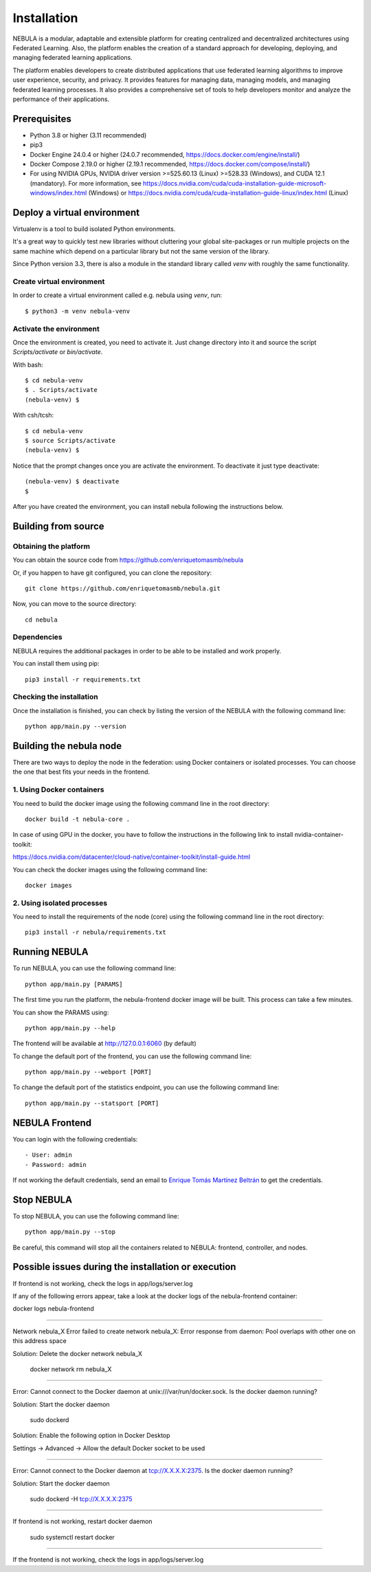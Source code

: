 ############
Installation
############

NEBULA is a modular, adaptable and extensible platform for creating centralized and decentralized architectures using Federated Learning. Also, the platform enables the creation of a standard approach for developing, deploying, and managing federated learning applications.

The platform enables developers to create distributed applications that use federated learning algorithms to improve user experience, security, and privacy. It provides features for managing data, managing models, and managing federated learning processes. It also provides a comprehensive set of tools to help developers monitor and analyze the performance of their applications.

Prerequisites
=============
* Python 3.8 or higher (3.11 recommended)
* pip3
* Docker Engine 24.0.4 or higher (24.0.7 recommended, https://docs.docker.com/engine/install/)
* Docker Compose 2.19.0 or higher (2.19.1 recommended, https://docs.docker.com/compose/install/)
* For using NVIDIA GPUs, NVIDIA driver version >=525.60.13 (Linux) >=528.33 (Windows), and CUDA 12.1 (mandatory). For more information, see https://docs.nvidia.com/cuda/cuda-installation-guide-microsoft-windows/index.html (Windows) or https://docs.nvidia.com/cuda/cuda-installation-guide-linux/index.html (Linux)

.. _deploy_venv:

Deploy a virtual environment
===================================

Virtualenv is a tool to build isolated Python environments.

It's a great way to quickly test new libraries without cluttering your
global site-packages or run multiple projects on the same machine which
depend on a particular library but not the same version of the library.

Since Python version 3.3, there is also a module in the standard library
called `venv` with roughly the same functionality.

Create virtual environment
--------------------------
In order to create a virtual environment called e.g. nebula using `venv`, run::

  $ python3 -m venv nebula-venv

Activate the environment
------------------------
Once the environment is created, you need to activate it. Just change
directory into it and source the script `Scripts/activate` or `bin/activate`.

With bash::

  $ cd nebula-venv
  $ . Scripts/activate
  (nebula-venv) $

With csh/tcsh::

  $ cd nebula-venv
  $ source Scripts/activate
  (nebula-venv) $

Notice that the prompt changes once you are activate the environment. To
deactivate it just type deactivate::

  (nebula-venv) $ deactivate
  $

After you have created the environment, you can install nebula following the instructions below.

Building from source
====================

Obtaining the platform
--------------------

You can obtain the source code from https://github.com/enriquetomasmb/nebula

Or, if you happen to have git configured, you can clone the repository::

    git clone https://github.com/enriquetomasmb/nebula.git


Now, you can move to the source directory::

        cd nebula

Dependencies
------------

NEBULA requires the additional packages in order to be able to be installed and work properly.

You can install them using pip::

    pip3 install -r requirements.txt



Checking the installation
-------------------------
Once the installation is finished, you can check
by listing the version of the NEBULA with the following command line::

    python app/main.py --version


Building the nebula node
====================================
There are two ways to deploy the node in the federation: using Docker containers or isolated processes.
You can choose the one that best fits your needs in the frontend.

1. Using Docker containers
--------------------------------
You need to build the docker image using the following command line in the root directory::

    docker build -t nebula-core .

In case of using GPU in the docker, you have to follow the instructions in the following link to install nvidia-container-toolkit::

https://docs.nvidia.com/datacenter/cloud-native/container-toolkit/install-guide.html

You can check the docker images using the following command line::

        docker images

2. Using isolated processes
------------------------------------
You need to install the requirements of the node (core) using the following command line in the root directory::

    pip3 install -r nebula/requirements.txt


Running NEBULA
==================
To run NEBULA, you can use the following command line::

    python app/main.py [PARAMS]

The first time you run the platform, the nebula-frontend docker image will be built. This process can take a few minutes.
    
You can show the PARAMS using::

    python app/main.py --help

The frontend will be available at http://127.0.0.1:6060 (by default)

To change the default port of the frontend, you can use the following command line::

    python app/main.py --webport [PORT]

To change the default port of the statistics endpoint, you can use the following command line::

    python app/main.py --statsport [PORT]

NEBULA Frontend
==================
You can login with the following credentials::

- User: admin
- Password: admin

If not working the default credentials, send an email to `Enrique Tomás Martínez Beltrán <mailto:enriquetomas@um.es>`_ to get the credentials.


Stop NEBULA
==================
To stop NEBULA, you can use the following command line::

    python app/main.py --stop

Be careful, this command will stop all the containers related to NEBULA: frontend, controller, and nodes.


Possible issues during the installation or execution
====================================================

If frontend is not working, check the logs in app/logs/server.log

If any of the following errors appear, take a look at the docker logs of the nebula-frontend container::

docker logs nebula-frontend

===================================

Network nebula_X  Error failed to create network nebula_X: Error response from daemon: Pool overlaps with other one on this address space

Solution: Delete the docker network nebula_X

    docker network rm nebula_X

===================================

Error: Cannot connect to the Docker daemon at unix:///var/run/docker.sock. Is the docker daemon running?

Solution: Start the docker daemon

    sudo dockerd

Solution: Enable the following option in Docker Desktop

Settings -> Advanced -> Allow the default Docker socket to be used
    
    .. image:: _static/docker-required-options.png
        :align: center
        :alt: Docker required options


===================================

Error: Cannot connect to the Docker daemon at tcp://X.X.X.X:2375. Is the docker daemon running?

Solution: Start the docker daemon

    sudo dockerd -H tcp://X.X.X.X:2375

===================================

If frontend is not working, restart docker daemon

    sudo systemctl restart docker

===================================

If the frontend is not working, check the logs in app/logs/server.log